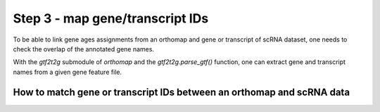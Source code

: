.. _geneset_overlap:

Step 3 - map gene/transcript IDs
================================

To be able to link gene ages assignments from an orthomap and gene or transcript
of scRNA dataset, one needs to check the overlap of the annotated gene names.

With the `gtf2t2g` submodule of `orthomap` and the `gtf2t2g.parse_gtf()`
function, one can extract gene and transcript names from a given gene feature
file.

How to match gene or transcript IDs between an orthomap and scRNA data
----------------------------------------------------------------------
